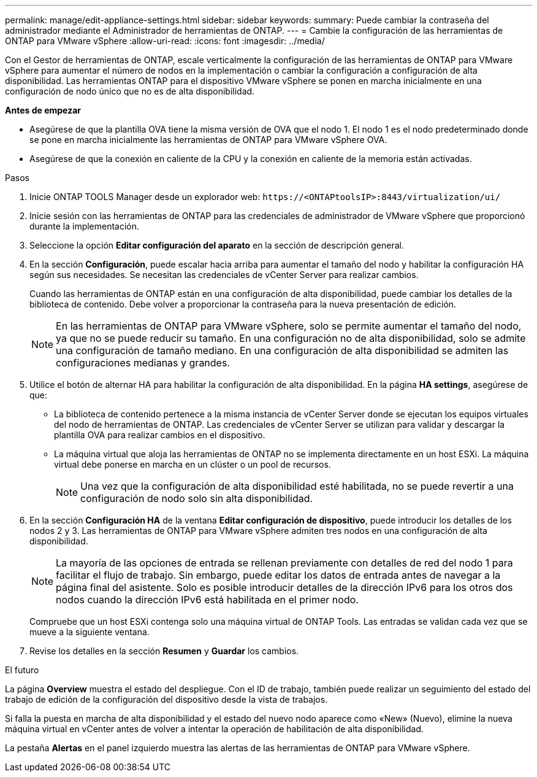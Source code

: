 ---
permalink: manage/edit-appliance-settings.html 
sidebar: sidebar 
keywords:  
summary: Puede cambiar la contraseña del administrador mediante el Administrador de herramientas de ONTAP. 
---
= Cambie la configuración de las herramientas de ONTAP para VMware vSphere
:allow-uri-read: 
:icons: font
:imagesdir: ../media/


[role="lead"]
Con el Gestor de herramientas de ONTAP, escale verticalmente la configuración de las herramientas de ONTAP para VMware vSphere para aumentar el número de nodos en la implementación o cambiar la configuración a configuración de alta disponibilidad. Las herramientas ONTAP para el dispositivo VMware vSphere se ponen en marcha inicialmente en una configuración de nodo único que no es de alta disponibilidad.

*Antes de empezar*

* Asegúrese de que la plantilla OVA tiene la misma versión de OVA que el nodo 1. El nodo 1 es el nodo predeterminado donde se pone en marcha inicialmente las herramientas de ONTAP para VMware vSphere OVA.
* Asegúrese de que la conexión en caliente de la CPU y la conexión en caliente de la memoria están activadas.


.Pasos
. Inicie ONTAP TOOLS Manager desde un explorador web: `\https://<ONTAPtoolsIP>:8443/virtualization/ui/`
. Inicie sesión con las herramientas de ONTAP para las credenciales de administrador de VMware vSphere que proporcionó durante la implementación.
. Seleccione la opción *Editar configuración del aparato* en la sección de descripción general.
. En la sección *Configuración*, puede escalar hacia arriba para aumentar el tamaño del nodo y habilitar la configuración HA según sus necesidades. Se necesitan las credenciales de vCenter Server para realizar cambios.
+
Cuando las herramientas de ONTAP están en una configuración de alta disponibilidad, puede cambiar los detalles de la biblioteca de contenido. Debe volver a proporcionar la contraseña para la nueva presentación de edición.

+

NOTE: En las herramientas de ONTAP para VMware vSphere, solo se permite aumentar el tamaño del nodo, ya que no se puede reducir su tamaño. En una configuración no de alta disponibilidad, solo se admite una configuración de tamaño mediano. En una configuración de alta disponibilidad se admiten las configuraciones medianas y grandes.

. Utilice el botón de alternar HA para habilitar la configuración de alta disponibilidad. En la página *HA settings*, asegúrese de que:
+
** La biblioteca de contenido pertenece a la misma instancia de vCenter Server donde se ejecutan los equipos virtuales del nodo de herramientas de ONTAP. Las credenciales de vCenter Server se utilizan para validar y descargar la plantilla OVA para realizar cambios en el dispositivo.
** La máquina virtual que aloja las herramientas de ONTAP no se implementa directamente en un host ESXi. La máquina virtual debe ponerse en marcha en un clúster o un pool de recursos.
+

NOTE: Una vez que la configuración de alta disponibilidad esté habilitada, no se puede revertir a una configuración de nodo solo sin alta disponibilidad.



. En la sección *Configuración HA* de la ventana *Editar configuración de dispositivo*, puede introducir los detalles de los nodos 2 y 3. Las herramientas de ONTAP para VMware vSphere admiten tres nodos en una configuración de alta disponibilidad.
+

NOTE: La mayoría de las opciones de entrada se rellenan previamente con detalles de red del nodo 1 para facilitar el flujo de trabajo. Sin embargo, puede editar los datos de entrada antes de navegar a la página final del asistente. Solo es posible introducir detalles de la dirección IPv6 para los otros dos nodos cuando la dirección IPv6 está habilitada en el primer nodo.

+
Compruebe que un host ESXi contenga solo una máquina virtual de ONTAP Tools. Las entradas se validan cada vez que se mueve a la siguiente ventana.

. Revise los detalles en la sección *Resumen* y *Guardar* los cambios.


.El futuro
La página *Overview* muestra el estado del despliegue. Con el ID de trabajo, también puede realizar un seguimiento del estado del trabajo de edición de la configuración del dispositivo desde la vista de trabajos.

Si falla la puesta en marcha de alta disponibilidad y el estado del nuevo nodo aparece como «New» (Nuevo), elimine la nueva máquina virtual en vCenter antes de volver a intentar la operación de habilitación de alta disponibilidad.

La pestaña *Alertas* en el panel izquierdo muestra las alertas de las herramientas de ONTAP para VMware vSphere.
